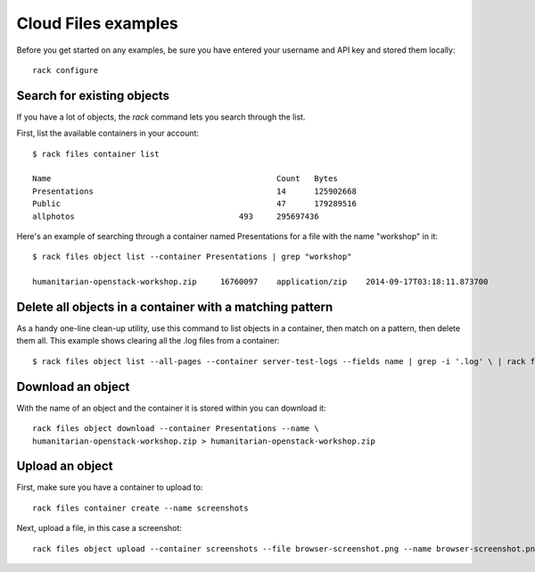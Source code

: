 .. _cloudfilesexamples:

====================
Cloud Files examples
====================

Before you get started on any examples, be sure you have entered your
username and API key and stored them locally::

    rack configure

Search for existing objects
~~~~~~~~~~~~~~~~~~~~~~~~~~~

If you have a lot of objects, the `rack` command lets you search through
the list. 

First, list the available containers in your account::

    $ rack files container list

    Name						Count	Bytes
    Presentations					14	125902668
    Public						47	179289516
    allphotos					493	295697436

Here's an example of searching through a container named
Presentations for a file with the name "workshop" in it::

    $ rack files object list --container Presentations | grep "workshop"

    humanitarian-openstack-workshop.zip     16760097    application/zip    2014-09-17T03:18:11.873700

Delete all objects in a container with a matching pattern
~~~~~~~~~~~~~~~~~~~~~~~~~~~~~~~~~~~~~~~~~~~~~~~~~~~~~~~~~

As a handy one-line clean-up utility, use this command to list objects in a
container, then match on a pattern, then delete them all. This example shows
clearing all the .log files from a container::

    $ rack files object list --all-pages --container server-test-logs --fields name | grep -i '.log' \ | rack files object delete --container server-test-logs --stdin name

Download an object
~~~~~~~~~~~~~~~~~~

With the name of an object and the container it is stored within you can download it::

    rack files object download --container Presentations --name \
    humanitarian-openstack-workshop.zip > humanitarian-openstack-workshop.zip

Upload an object
~~~~~~~~~~~~~~~~

First, make sure you have a container to upload to::

    rack files container create --name screenshots

Next, upload a file, in this case a screenshot::

    rack files object upload --container screenshots --file browser-screenshot.png --name browser-screenshot.png

